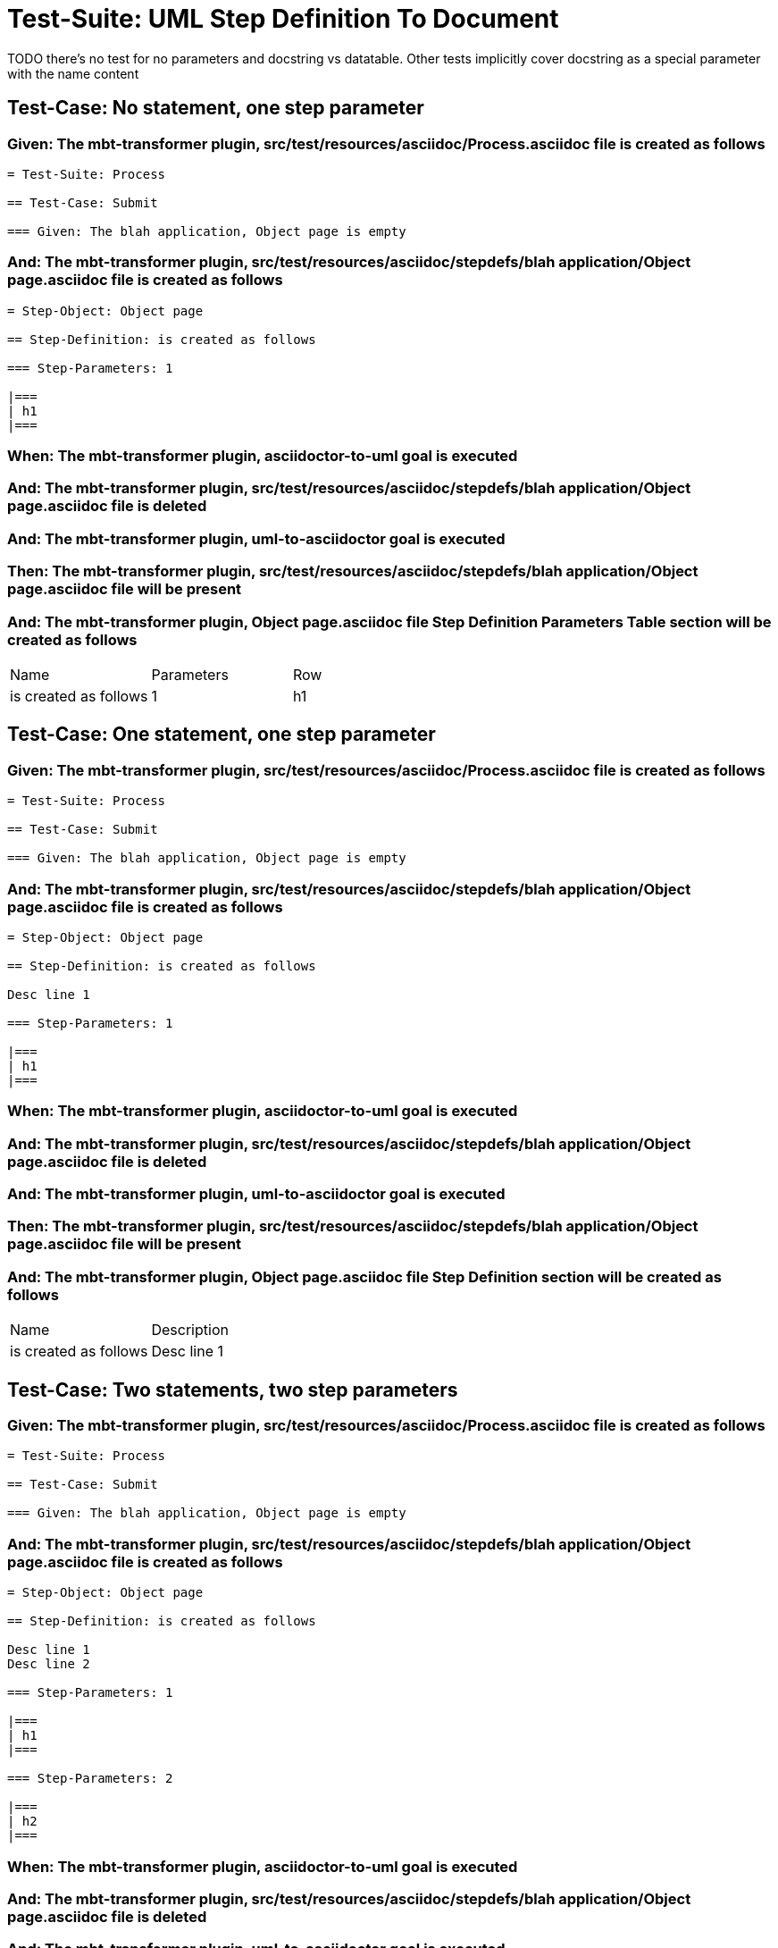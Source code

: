 = Test-Suite: UML Step Definition To Document

TODO there's no test for no parameters and docstring vs datatable. Other tests implicitly cover docstring as a special parameter with the name content

== Test-Case: No statement, one step parameter

=== Given: The mbt-transformer plugin, src/test/resources/asciidoc/Process.asciidoc file is created as follows

----
= Test-Suite: Process

== Test-Case: Submit

=== Given: The blah application, Object page is empty
----

=== And: The mbt-transformer plugin, src/test/resources/asciidoc/stepdefs/blah application/Object page.asciidoc file is created as follows

----
= Step-Object: Object page

== Step-Definition: is created as follows

=== Step-Parameters: 1

|===
| h1
|===
----

=== When: The mbt-transformer plugin, asciidoctor-to-uml goal is executed

=== And: The mbt-transformer plugin, src/test/resources/asciidoc/stepdefs/blah application/Object page.asciidoc file is deleted

=== And: The mbt-transformer plugin, uml-to-asciidoctor goal is executed

=== Then: The mbt-transformer plugin, src/test/resources/asciidoc/stepdefs/blah application/Object page.asciidoc file will be present

=== And: The mbt-transformer plugin, Object page.asciidoc file Step Definition Parameters Table section will be created as follows

|===
| Name                  | Parameters | Row
| is created as follows | 1          | h1 
|===

== Test-Case: One statement, one step parameter

=== Given: The mbt-transformer plugin, src/test/resources/asciidoc/Process.asciidoc file is created as follows

----
= Test-Suite: Process

== Test-Case: Submit

=== Given: The blah application, Object page is empty
----

=== And: The mbt-transformer plugin, src/test/resources/asciidoc/stepdefs/blah application/Object page.asciidoc file is created as follows

----
= Step-Object: Object page

== Step-Definition: is created as follows

Desc line 1

=== Step-Parameters: 1

|===
| h1
|===
----

=== When: The mbt-transformer plugin, asciidoctor-to-uml goal is executed

=== And: The mbt-transformer plugin, src/test/resources/asciidoc/stepdefs/blah application/Object page.asciidoc file is deleted

=== And: The mbt-transformer plugin, uml-to-asciidoctor goal is executed

=== Then: The mbt-transformer plugin, src/test/resources/asciidoc/stepdefs/blah application/Object page.asciidoc file will be present

=== And: The mbt-transformer plugin, Object page.asciidoc file Step Definition section will be created as follows

|===
| Name                  | Description
| is created as follows | Desc line 1
|===

== Test-Case: Two statements, two step parameters

=== Given: The mbt-transformer plugin, src/test/resources/asciidoc/Process.asciidoc file is created as follows

----
= Test-Suite: Process

== Test-Case: Submit

=== Given: The blah application, Object page is empty
----

=== And: The mbt-transformer plugin, src/test/resources/asciidoc/stepdefs/blah application/Object page.asciidoc file is created as follows

----
= Step-Object: Object page

== Step-Definition: is created as follows

Desc line 1
Desc line 2

=== Step-Parameters: 1

|===
| h1
|===

=== Step-Parameters: 2

|===
| h2
|===
----

=== When: The mbt-transformer plugin, asciidoctor-to-uml goal is executed

=== And: The mbt-transformer plugin, src/test/resources/asciidoc/stepdefs/blah application/Object page.asciidoc file is deleted

=== And: The mbt-transformer plugin, uml-to-asciidoctor goal is executed

=== Then: The mbt-transformer plugin, src/test/resources/asciidoc/stepdefs/blah application/Object page.asciidoc file will be present

=== And: The mbt-transformer plugin, Object page.asciidoc file Step Definition section will be created as follows

|===
| Name                  | Description             
| is created as follows | Desc line 1\nDesc line 2
|===

=== And: The mbt-transformer plugin, Object page.asciidoc file Step Definition Parameters Table section will be created as follows

|===
| Name                  | Parameters | Row     
| is created as follows | {Index}    | h{Index}
|===

=== Test-Data: Indices

|===
| Index
| 1    
| 2    
|===

== Test-Case: Three statements, three step parameters

=== Given: The mbt-transformer plugin, src/test/resources/asciidoc/Process.asciidoc file is created as follows

----
= Test-Suite: Process

== Test-Case: Submit

=== Given: The blah application, Object page is empty
----

=== And: The mbt-transformer plugin, src/test/resources/asciidoc/stepdefs/blah application/Object page.asciidoc file is created as follows

----
= Step-Object: Object page

== Step-Definition: is created as follows

Desc line 1
Desc line 2
Desc line 3

=== Step-Parameters: 1

|===
| h1
|===

=== Step-Parameters: 2

|===
| h2
|===

=== Step-Parameters: 3

|===
| h3
|===
----

=== When: The mbt-transformer plugin, asciidoctor-to-uml goal is executed

=== And: The mbt-transformer plugin, src/test/resources/asciidoc/stepdefs/blah application/Object page.asciidoc file is deleted

=== And: The mbt-transformer plugin, uml-to-asciidoctor goal is executed

=== Then: The mbt-transformer plugin, src/test/resources/asciidoc/stepdefs/blah application/Object page.asciidoc file will be present

=== And: The mbt-transformer plugin, Object page.asciidoc file Step Definition section will be created as follows

|===
| Name                  | Description                          
| is created as follows | Desc line 1\nDesc line 2\nDesc line 3
|===

=== And: The mbt-transformer plugin, Object page.asciidoc file Step Definition Parameters Table section will be created as follows

|===
| Name                  | Parameters | Row     
| is created as follows | {Index}    | h{Index}
|===

=== Test-Data: Indices

|===
| Index
| 1    
| 2    
| 3    
|===

